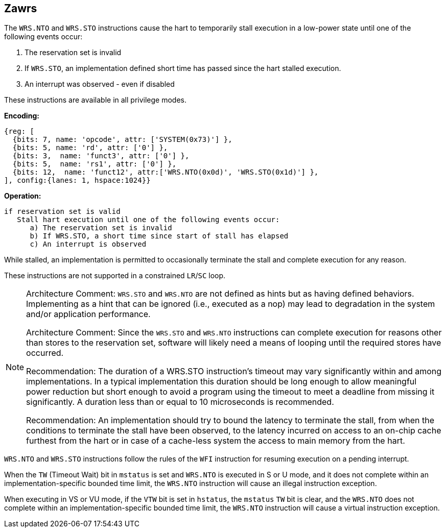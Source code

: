 [[Zawrs]]
== Zawrs

The `WRS.NTO` and `WRS.STO` instructions cause the hart to temporarily stall
execution in a low-power state until one of the following events occur:

. The reservation set is invalid
. If `WRS.STO`, an implementation defined short time has passed since the 
  hart stalled execution.
. An interrupt was observed - even if disabled

These instructions are available in all privilege modes.

*Encoding:*
[wavedrom, , ]
....
{reg: [
  {bits: 7, name: 'opcode', attr: ['SYSTEM(0x73)'] },
  {bits: 5, name: 'rd', attr: ['0'] },
  {bits: 3,  name: 'funct3', attr: ['0'] },
  {bits: 5,  name: 'rs1', attr: ['0'] },
  {bits: 12,  name: 'funct12', attr:['WRS.NTO(0x0d)', 'WRS.STO(0x1d)'] },
], config:{lanes: 1, hspace:1024}}
....

*Operation:*
[source,asciidoc, linenums]
....
if reservation set is valid
   Stall hart execution until one of the following events occur:
      a) The reservation set is invalid 
      b) If WRS.STO, a short time since start of stall has elapsed
      c) An interrupt is observed 
....

While stalled, an implementation is permitted to occasionally terminate the 
stall and complete execution for any reason. 

These instructions are not supported in a constrained `LR`/`SC` loop.

[NOTE]
====
Architecture Comment: `WRS.STO` and `WRS.NTO` are not defined as hints but 
as having defined behaviors.  Implementing as a hint that can be ignored 
(i.e., executed as a nop) may lead to degradation in the system and/or 
application performance.

Architecture Comment: Since the `WRS.STO` and `WRS.NTO` instructions can 
complete execution for reasons other than stores to the reservation set,
software will likely need a means of looping until the required stores 
have occurred.

Recommendation: The duration of a WRS.STO instruction's timeout may vary
significantly within and among implementations. In a typical implementation
this duration should be long enough to allow meaningful power reduction but
short enough to avoid a program using the timeout to meet a deadline from
missing it significantly. A duration less than or equal to 10 microseconds
is recommended.

Recommendation: An implementation should try to bound the latency to terminate
the stall, from when the conditions to terminate the stall have been observed,
to the latency incurred on access to an on-chip cache furthest from the hart 
or in case of a cache-less system the access to main memory from the hart.
====
`WRS.NTO` and `WRS.STO` instructions follow the rules of the `WFI` instruction
for resuming execution on a pending  interrupt.

When the `TW` (Timeout Wait) bit in `mstatus` is set and `WRS.NTO` is executed
in S or U  mode, and it does not complete within an implementation-specific 
bounded time limit, the `WRS.NTO` instruction will cause an illegal instruction
exception.

When executing in VS or VU mode, if the `VTW` bit is set in `hstatus`, the 
`mstatus` `TW` bit is clear, and the `WRS.NTO` does not complete within an 
implementation-specific bounded time limit, the `WRS.NTO` instruction will cause
a virtual instruction exception.
